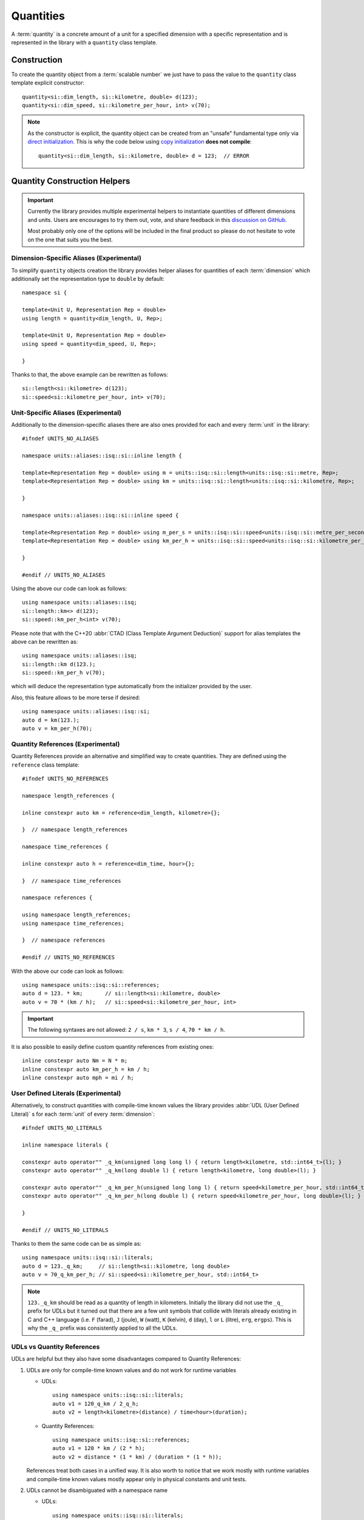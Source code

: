 .. namespace:: units

Quantities
==========

A :term:`quantity` is a concrete amount of a unit for a specified dimension
with a specific representation and is represented in the library with a
``quantity`` class template.


Construction
------------

To create the quantity object from a :term:`scalable number` we just have to pass
the value to the ``quantity`` class template explicit constructor::

    quantity<si::dim_length, si::kilometre, double> d(123);
    quantity<si::dim_speed, si::kilometre_per_hour, int> v(70);

.. note::

    As the constructor is explicit, the quantity object can be created from
    an "unsafe" fundamental type only via
    `direct initialization <https://en.cppreference.com/w/cpp/language/direct_initialization>`_.
    This is why the code below using
    `copy initialization <https://en.cppreference.com/w/cpp/language/copy_initialization>`_
    **does not compile**::

        quantity<si::dim_length, si::kilometre, double> d = 123;  // ERROR


Quantity Construction Helpers
-----------------------------

.. important::

    Currently the library provides multiple experimental helpers to instantiate
    quantities of different dimensions and units. Users are encourages to try them
    out, vote, and share feedback in this
    `discussion on GitHub <https://github.com/mpusz/units/discussions/274>`_.

    Most probably only one of the options will be included in the final product so
    please do not hesitate to vote on the one that suits you the best.

Dimension-Specific Aliases (Experimental)
+++++++++++++++++++++++++++++++++++++++++

To simplify ``quantity`` objects creation the library provides helper aliases for
quantities of each :term:`dimension` which additionally set the representation
type to ``double`` by default::

    namespace si {

    template<Unit U, Representation Rep = double>
    using length = quantity<dim_length, U, Rep>;

    template<Unit U, Representation Rep = double>
    using speed = quantity<dim_speed, U, Rep>;

    }

Thanks to that, the above example can be rewritten as follows::

    si::length<si::kilometre> d(123);
    si::speed<si::kilometre_per_hour, int> v(70);

Unit-Specific Aliases (Experimental)
++++++++++++++++++++++++++++++++++++

Additionally to the dimension-specific aliases there are also ones provided for
each and every :term:`unit` in the library::

    #ifndef UNITS_NO_ALIASES

    namespace units::aliases::isq::si::inline length {

    template<Representation Rep = double> using m = units::isq::si::length<units::isq::si::metre, Rep>;
    template<Representation Rep = double> using km = units::isq::si::length<units::isq::si::kilometre, Rep>;

    }

    namespace units::aliases::isq::si::inline speed {

    template<Representation Rep = double> using m_per_s = units::isq::si::speed<units::isq::si::metre_per_second, Rep>;
    template<Representation Rep = double> using km_per_h = units::isq::si::speed<units::isq::si::kilometre_per_hour, Rep>;

    }

    #endif // UNITS_NO_ALIASES

Using the above our code can look as follows::

    using namespace units::aliases::isq;
    si::length::km<> d(123);
    si::speed::km_per_h<int> v(70);

Please note that with the C++20 :abbr:`CTAD (Class Template Argument Deduction)` support
for alias templates the above can be rewritten as::

    using namespace units::aliases::isq;
    si::length::km d(123.);
    si::speed::km_per_h v(70);

which will deduce the representation type automatically from the initializer provided
by the user.

Also, this feature allows to be more terse if desired::

    using namespace units::aliases::isq::si;
    auto d = km(123.);
    auto v = km_per_h(70);

Quantity References (Experimental)
++++++++++++++++++++++++++++++++++

Quantity References provide an alternative and simplified way to create quantities.
They are defined using the ``reference`` class template::

    #ifndef UNITS_NO_REFERENCES

    namespace length_references {

    inline constexpr auto km = reference<dim_length, kilometre>{};

    }  // namespace length_references

    namespace time_references {

    inline constexpr auto h = reference<dim_time, hour>{};

    }  // namespace time_references

    namespace references {

    using namespace length_references;
    using namespace time_references;

    }  // namespace references

    #endif // UNITS_NO_REFERENCES

With the above our code can look as follows::

    using namespace units::isq::si::references;
    auto d = 123. * km;       // si::length<si::kilometre, double>
    auto v = 70 * (km / h);   // si::speed<si::kilometre_per_hour, int>

.. important::

    The following syntaxes are not allowed:
    ``2 / s``, ``km * 3``, ``s / 4``, ``70 * km / h``.

It is also possible to easily define custom quantity references from existing ones::

    inline constexpr auto Nm = N * m;
    inline constexpr auto km_per_h = km / h;
    inline constexpr auto mph = mi / h;


User Defined Literals (Experimental)
++++++++++++++++++++++++++++++++++++

Alternatively, to construct quantities with compile-time known values the library provides
:abbr:`UDL (User Defined Literal)` s for each :term:`unit` of every :term:`dimension`::

    #ifndef UNITS_NO_LITERALS

    inline namespace literals {

    constexpr auto operator"" _q_km(unsigned long long l) { return length<kilometre, std::int64_t>(l); }
    constexpr auto operator"" _q_km(long double l) { return length<kilometre, long double>(l); }

    constexpr auto operator"" _q_km_per_h(unsigned long long l) { return speed<kilometre_per_hour, std::int64_t>(l); }
    constexpr auto operator"" _q_km_per_h(long double l) { return speed<kilometre_per_hour, long double>(l); }

    }

    #endif // UNITS_NO_LITERALS

Thanks to them the same code can be as simple as::

    using namespace units::isq::si::literals;
    auto d = 123._q_km;     // si::length<si::kilometre, long double>
    auto v = 70_q_km_per_h; // si::speed<si::kilometre_per_hour, std::int64_t>

.. note::

    ``123._q_km`` should be read as a quantity of length in kilometers. Initially the
    library did not use the ``_q_`` prefix for UDLs but it turned out that there are
    a few unit symbols that collide with literals already existing in C and C++
    language (i.e. ``F`` (farad), ``J`` (joule), ``W`` (watt), ``K`` (kelvin),
    ``d`` (day), ``l`` or ``L`` (litre), ``erg``, ``ergps``). This is why the
    ``_q_`` prefix was consistently applied to all the UDLs.

UDLs vs Quantity References
+++++++++++++++++++++++++++

UDLs are helpful but they also have some disadvantages compared to Quantity References:

1. UDLs are only for compile-time known values and do not work for runtime variables

   - UDLs::

       using namespace units::isq::si::literals;
       auto v1 = 120_q_km / 2_q_h;
       auto v2 = length<kilometre>(distance) / time<hour>(duration);

   - Quantity References::

       using namespace units::isq::si::references;
       auto v1 = 120 * km / (2 * h);
       auto v2 = distance * (1 * km) / (duration * (1 * h));

   References treat both cases in a unified way. It is also worth to notice that we work
   mostly with runtime variables and compile-time known values mostly appear only in physical
   constants and unit tests.

2. UDLs cannot be disambiguated with a namespace name

   - UDLs::

       using namespace units::isq::si::literals;
       using namespace units::isq::si::cgs::literals;
       auto d = 1_q_cm;   // FAILS TO COMPILE

   - Quantity References::

       inline constexpr auto si_cm = units::isq::si::references::cm;
       inline constexpr auto cgs_cm = units::isq::si::cgs::references::cm;

       auto d1 = 1. * si_cm;   // si::length<si::centimetre>
       auto d2 = 1. * cgs_cm;  // si::cgs::length<si::centimetre>

3. Poor control over the representation types as UDLs return only ``std::int64_t`` or
   ``long double``

   - UDLs::

       using namespace units::isq::si::literals;
       auto d1 = 123._q_km;   // si::length<si::kilometre, long double>
       auto d2 = 123_q_km;    // si::length<si::kilometre, std::int64_t>

     No possibility to obtain any other representation type. Additionally this gets contagious
     as the result of every arithmetic expression on quantities is always expanded to the common
     type of its arguments. For example ``si::length<si::metre, int>(1) + 1_q_m`` results in a
     ``si::length<si::metre, int64_t>`` type.

   - Quantity References::

       using namespace units::isq::si::references;
       auto d1 = 123. * km;   // si::length<si::kilometre, double>
       auto d2 = 123 * km;    // si::length<si::kilometre, int>
       auto d3 = 123.f * km;  // si::length<si::kilometre, float>
       auto d4 = 123.L * km;  // si::length<si::kilometre, long double>
       auto d5 = 123ul * km;  // si::length<si::kilometre, unsigned long>
       auto d6 = 123ll * km;  // si::length<si::kilometre, long long>

4. UDLs are verbose to define and standardize

   - UDLs:

     - for each unit an integral and a floating-point UDL have to be defined
     - have to be provided for unnamed derived units (i.e. ``_q_km_per_h``)

   - Quantity References:

     - one reference per unit
     - unnamed derived units are constructed from base references so no explicit
       definition is required (i.e. ``km / h``)

5. Typical UDL definition for quantities when compiled with a ``-Wsign-conversion``
   flag results in a compilation warning. This warning could be silenced with a
   ``static_cast<std::int64_t>(value)`` in every UDL, but in a such case other safety
   and security issues could be silently introduced.
   Quantity References, on the opposite, always use the exact representation type provided
   by the user so there is no chance for a truncating conversion on a quantity construction.

6. UDLs take long to compile

   - UDLs:

     Every unit requires two UDLs to be defined which in turns requires two instantiations
     of "heavy" ``quantity`` class template. Those are then not often used by non-UDL construction
     as most users instantiate ``quantity`` class template with ``int`` or ``double`` which
     again have to be separately instantiated. This has a significant impact on the compile-time
     performance.

   - Quantity References:

     ``reference`` class template is "cheaper" to instantiate. Additionally, every unit requires
     only one instantiation of a ``reference`` class template. Such pre-defined reference instance
     is then shared among all the instantiations of ``quantity`` class template for this specific
     unit (no matter of its representation type). With this approach we end up with much less class
     template instantiations in the application.


Quantity References vs Unit-specific Aliases
++++++++++++++++++++++++++++++++++++++++++++

1. Shadowing issues

   - Quantity References

     References occupy a pool of many short identifiers which sometimes shadow the variables,
     function arguments, or even template parameters provided by the user or other libraries. This
     results in warnings being generated by some compilers. The most restrictive here is MSVC which
     for example emits a warning of shadowing ``N`` template parameter for an array size provided
     in a header file with Newton unit included via namespace declaration in the ``main()`` program
     function (see `experimental_angle <https://github.com/mpusz/units/blob/master/example/references/experimental_angle.cpp>`_).
     In other cases user is forced to rename its local identifiers to not collide with predefined
     references (see `capacitor_time_curve <https://github.com/mpusz/units/blob/master/example/references/capacitor_time_curve.cpp>`_).

   - Unit-specific Aliases

     As aliases are defined in terms of types rather variables no major shadowing issues were found
     so far. In case of identifiers abiguity it was always possible to disambiguate with more
     namespaces prefixed in front of the alias.

2. Adjustable verbosity

   - Quantity References

     References allow creating custom helpers for complex units. Instead of typing::

        static_assert(2 * km / (2 * (km / h)) == 1 * h);

     one can do the following::

        inline constexpr auto kmph = km / h;
        static_assert(2 * km / (2 * kmph) == 1 * h);

   - Unit-specific Aliases

     There is no need to create custom helpers for complex units as most of them are predefined in
     a library already. However, this feature also allows controlling verbosity of the code. For
     example in the below example ``d1``, ``d2``, and ``d3`` will end up being of the same type
     and having the same value::

        auto d1 = m(123.45);
        double a = 123.45;
        auto d2 = m(a);
        auto d3 = length::m(a);

3. Readability

   - Quantity References

     As long as references are easy to understand in the following code::

        auto d = 123 * m;

     it is not that nice when a variable is used instead of a compile time number::

        constexpr Speed auto avg_speed(double d, double t)
        {
          using namespace units::isq::si::length_references;
          using namespace units::isq::si::time_references;
          return d * m / (t * s);
        }

     Notice that if ``using namespace units::isq::si::references;`` was used instead above it could
     cause a clash of ``t`` function parameter with ``si::tonne`` unit symbol if ``si/mass.h`` was
     included.

   - Unit-specific Aliases

     The same using aliases can look as follows::

        constexpr Speed auto avg_speed(double d, double t)
        {
          using namespace units::aliases::isq::si;
          return m(d) / s(t);
        }

     or::

        constexpr Speed auto avg_speed(double d, double t)
        {
          using namespace units::aliases::isq::si;
          return length::m(d) / time::s(t);
        }

4. Operators Precedence

   - Quantity References

     The syntax for references uses ``*`` operator which has some predefined precedence. This operator
     always takes a magnitude or a reference as ``lhs`` and a reference as ``rhs``. All other comibnations
     are not allowed. It means that in order to satisfy the operators precedence sometimes quite a lot
     of parenthesis have to be sprinkled in the code in order for the code to compile::

        static_assert(2 * km / (2 * (km / h)) == 1 * h);

   - Unit-specific Aliases

     Aliases do not use operator syntax thus they are not affected by the precedence issue.

5. Composition for unnamed derived units

   - Quantity References

     References have only to be defined for named units. Also for the user's conveniance references are
     predefined for units raised to a specific power (e.g. ``m2``, ``km3``, etc). All other derived units
     can be constructed using the provided ones already even if they do not correspond to any predefined
     dimension::

        inline constexpr auto kmph = km / h;
        inline constexpr auto kmph3 = kmph * kmph * kmph;

   - Unit-specific Aliases

     Such a feature is not possible with aliases. In order to create a derived unit a full alias template
     has to be explicitly provided::

       template<Representation Rep = double> using km_per_h = units::isq::si::speed<units::isq::si::kilometre_per_hour, Rep>;

6. Explicit control over the representation type

   Both options here allow to preserve user provide representation type but only aliases allow
   to override it if needed.

7. Simplified quantity casting

   Aliases can easily replace ``quantity_cast<Unit>()`` which is not possible with references::

       constexpr auto meter = 1 * m;
       std::cout << " = " << quantity_cast<si::international::foot>(meter) << '\n';

   The above code for references may look as follows::

       constexpr auto meter = m(1);
       std::cout << " = " << international::ft(meter) << '\n';
       std::cout << " = " << ft(meter) << '\n';

   The above will preserve the representation type of the source type.

8. Compilation performance

   For our experiments it seems that aliases are 2-5x faster to compile than references (declaring an
   alias template is much faster than instantiating a class template).


Summary
+++++++

+-----------------------------------------------+-------------+------------+---------------+
|                    Feature                    |   Aliases   | References |     UDLs      |
+===============================================+=============+============+===============+
| Literals and variables support                | **Yes**     | **Yes**    | Literals only |
+-----------------------------------------------+-------------+------------+---------------+
| Preserves user provided representation type   | **Yes**     | **Yes**    | No            |
+-----------------------------------------------+-------------+------------+---------------+
| Explicit control over the representation type | **Yes**     | No         | No            |
+-----------------------------------------------+-------------+------------+---------------+
| Possibility to resolve ambiguity              | **Yes**     | **Yes**    | No            |
+-----------------------------------------------+-------------+------------+---------------+
| Readability                                   | **Good**    | Medium     | **Good**      |
+-----------------------------------------------+-------------+------------+---------------+
| Hard to resolve shadowing issues              | **No**      | Yes        | **No**        |
+-----------------------------------------------+-------------+------------+---------------+
| Operators precedence issue                    | **No**      | Yes        | **No**        |
+-----------------------------------------------+-------------+------------+---------------+
| Controlled verbosity                          | **Yes**     | No         | No            |
+-----------------------------------------------+-------------+------------+---------------+
| Easy composition for derived units            | No          | **Yes**    | No            |
+-----------------------------------------------+-------------+------------+---------------+
| Simplified quantity casting                   | **Yes**     | No         | No            |
+-----------------------------------------------+-------------+------------+---------------+
| Implementation and standardization effort     | Medium      | **Lowest** | Highest       |
+-----------------------------------------------+-------------+------------+---------------+
| Compile-time performance                      | **Fastest** | Medium     | Slowest       |
+-----------------------------------------------+-------------+------------+---------------+


Don't pay for what you don't use (compile-time performance)
+++++++++++++++++++++++++++++++++++++++++++++++++++++++++++

As noted in the previous chapter, each quantity creation helper has a different impact on the compile-time
performance. Aliases tend to be the fastest to compile but even their definition can be expensive for some
if it is not used in the source code. This is why it is possible to opt-out from each or every quantity
creation helper with the following preprocessor defines::

    #define UNITS_NO_ALIASES
    #define UNITS_NO_REFERENCES
    #define UNITS_NO_LITERALS


Dimension-specific Concepts
---------------------------

In case the user does not care about the specific unit and representation but
requires quantity of a concrete dimension than dimension-specific concepts can
be used::

    using namespace units::isq::si::references;
    constexpr Length auto d = 123 * km;  // si::length<si::kilometre, int>

.. note::

    All instances of ``quantity`` class always match the ``Quantity`` concept.
    All other regular types that are not quantities are called
    :term:`scalable numbers <scalable number>` by the library and match the
    ``Representation`` concept.

However, the above is not the most important usage of those concepts. Let's
assume that the user wants to implement an ``avg_speed`` function that will
be calculating the average speed based on provided distance and duration
quantities. The usage of such a function can look as follows::

    using namespace units::isq::si::references;
    using namespace units::isq::si::international::references;
    constexpr Speed auto v1 = avg_speed(220 * km, 2 * h);
    constexpr Speed auto v2 = avg_speed(140 * mi, 2 * h);

In this and all other physical units libraries such a function can be
implemented as::

    constexpr si::speed<si::metre_per_second> avg_speed(si::length<si::metre> d,
                                                        si::time<si::second> t)
    {
      return d / t;
    }

While being correct, this function performs unnecessary intermediate
conversions (from kilometers to meters, from hours to seconds,
and from meters per second to kilometers per hour) which can affect
runtime performance and the precision of the final result. To eliminate
all that overhead we have to write a template function::

    template<typename U1, typename R1, typename U2, typename R2>
    constexpr auto avg_speed(si::length<U1, R1> d, si::time<U2, R2> t)
    {
      return d / t;
    }

This function will work for every SI unit and representation without any
unnecessary overhead. It is also simple enough to prove its implementation
being correct just by a simple inspection. However, it might not always be
the case. For more complicated calculations we would like to ensure that we
are returning a physical quantity of a correct dimension. For this
dimension-specific concepts come handy again and with usage of C++20 generic
functions our function can look as simple as::

    constexpr Speed auto avg_speed(Length auto d, Time auto t)
    {
      return d / t;
    }

Now we are sure that the dimension of returned quantity is correct. Also
please note that with the above code we implemented a truly generic function
that works efficiently not only with SI units but also with other systems of
units like CGS.

.. seealso::

    Please refer to :ref:`examples/basics/avg_speed:avg_speed` example for more
    information on different kinds of interfaces supported by the library.


Working With Constrained Deduced Quantity Types
-----------------------------------------------

It is important to note that when we assign a result from the function to an
automatically deduced type, even if it is constrained by a dimension-specific
concept, we still do not know what is the exact unit and representation type
of such a quantity. In many cases it might be exactly what we want to get,
but often we would like to know a specific type too. We have two options here:

- query the actual dimension, unit, and representation types::

    constexpr Speed auto v = avg_speed(220 * km, 2 * h);
    using quantity_type = decltype(v);
    using dimension_type = quantity_type::dimension;
    using unit_type = quantity_type::unit;
    using rep_type = quantity_type::rep;

- convert or cast to a desired quantity type::

    constexpr Speed auto v1 = avg_speed(220. * km, 2 * h);
    constexpr si::speed<si::metre_per_second> v2 = v1;
    constexpr Speed auto v3 = quantity_cast<si::speed<si::metre_per_second>(v1);

.. seealso::

    More information on this subject can be found in the
    :ref:`framework/conversions_and_casting:Conversions and Casting` chapter.


Dimensionless Quantities
------------------------

Whenever we divide two quantities of the same dimension we end up with a
:term:`dimensionless quantity` otherwise known as :term:`quantity of dimension one`::

    static_assert(10 * km / (5 * km) == 2);
    static_assert(std::is_same_v<decltype(10 * km / (5 * km)), quantity<dim_one, one, int>>);

According to the official ISO definition ``dim_one`` is a dimension "for which all the
exponents of the factors corresponding to the base quantities in its quantity dimension
are zero".

.. seealso::

    Reasoning for the above design is provided in
    :ref:`faq:Why a dimensionless quantity is not just an fundamental arithmetic type?`

To simplify the usage of the dimensionless quantity a following concept and alias template
are provided::

    template<typename T>
    concept Dimensionless = QuantityOf<T, dim_one>;

    template<Unit U, Representation Rep = double>
    using dimensionless = quantity<dim_one, U, Rep>;

There are two special units provided for usage with such a quantity:

- ``one`` which is the :term:`coherent derived unit` of dimensionless quantity and does not
  provide any textual symbol (according to the ISO definition "the measurement units and
  values of quantities of dimension one are numbers"),
- ``percent`` which has the symbol ``%`` and ``ratio(1, 100)`` of the ``one`` unit.

For example the following code::

    std::cout << quantity_cast<percent>(50. * m / (100. * m)) << '\n';

will print ``50 %`` to the console output.

Again, according to the ISO definition "such quantities convey more information than a
number". This is exactly what we observe in the above example. The value stored inside
the quantity, the text output, and the value returned by the ``quantity::number()`` member
function is ``50`` rather than ``0.5``. It means that dimensionless quantities behave
like all other quantities and store the value in terms of a ratio of a coherent unit.
This allows us to not loose precision when we divide quantities of the same dimensions
but with units having vastly different ratios, e.g.
`Dimensionless Hubble parameter <https://en.wikipedia.org/wiki/Hubble%27s_law#Dimensionless_Hubble_parameter>`_
is expressed as a ratio of kilometers and megaparsecs.

.. seealso::

    More information on dimensionless quantities can be found in the
    :ref:`framework/conversions_and_casting:Implicit conversions of dimensionless quantities`
    chapter.
